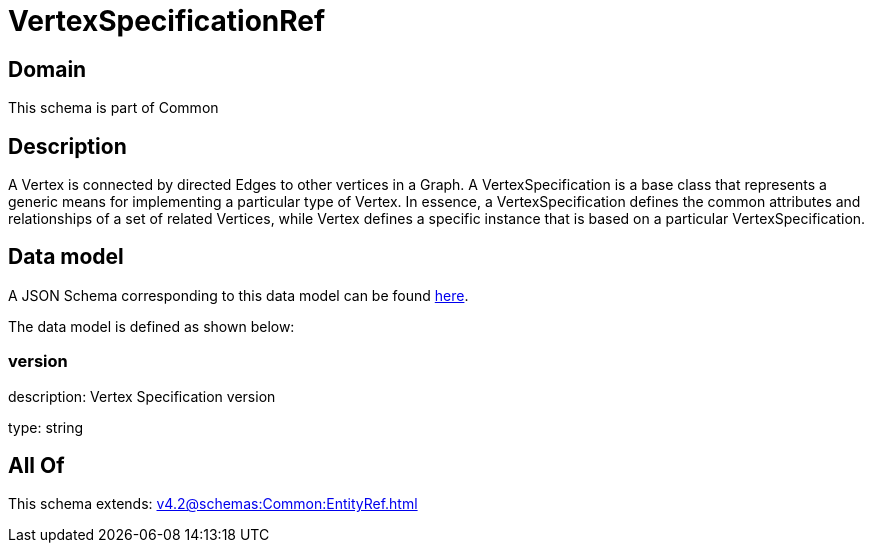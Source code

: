 = VertexSpecificationRef

[#domain]
== Domain

This schema is part of Common

[#description]
== Description

A Vertex is connected by directed Edges to other vertices in a Graph.
A VertexSpecification is a base class that represents a generic means for implementing a particular type of Vertex. In essence, a VertexSpecification defines the common attributes and relationships of a set of related Vertices, while Vertex defines a specific instance that is based on a particular VertexSpecification.


[#data_model]
== Data model

A JSON Schema corresponding to this data model can be found https://tmforum.org[here].

The data model is defined as shown below:


=== version
description: Vertex Specification version

type: string


[#all_of]
== All Of

This schema extends: xref:v4.2@schemas:Common:EntityRef.adoc[]
